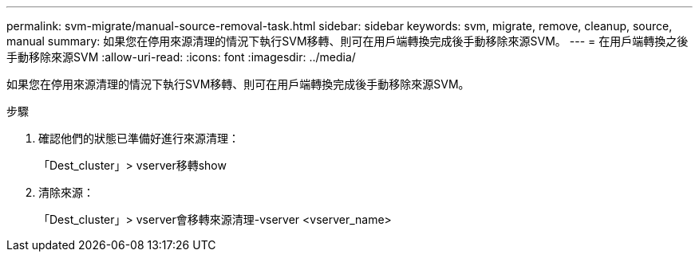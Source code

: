 ---
permalink: svm-migrate/manual-source-removal-task.html 
sidebar: sidebar 
keywords: svm, migrate, remove, cleanup, source, manual 
summary: 如果您在停用來源清理的情況下執行SVM移轉、則可在用戶端轉換完成後手動移除來源SVM。 
---
= 在用戶端轉換之後手動移除來源SVM
:allow-uri-read: 
:icons: font
:imagesdir: ../media/


[role="lead"]
如果您在停用來源清理的情況下執行SVM移轉、則可在用戶端轉換完成後手動移除來源SVM。

.步驟
. 確認他們的狀態已準備好進行來源清理：
+
「Dest_cluster」> vserver移轉show

. 清除來源：
+
「Dest_cluster」> vserver會移轉來源清理-vserver <vserver_name>


